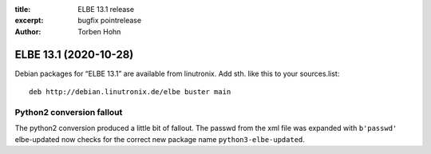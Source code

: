 :title: ELBE 13.1 release
:excerpt: bugfix pointrelease
:author: Torben Hohn

======================
ELBE 13.1 (2020-10-28)
======================


Debian packages for “ELBE 13.1” are available from linutronix. Add sth.
like this to your sources.list:

::

   deb http://debian.linutronix.de/elbe buster main

Python2 conversion fallout
==========================

The python2 conversion produced a little bit of fallout. The passwd from
the xml file was expanded with ``b'passwd'`` elbe-updated now checks for
the correct new package name ``python3-elbe-updated``.
